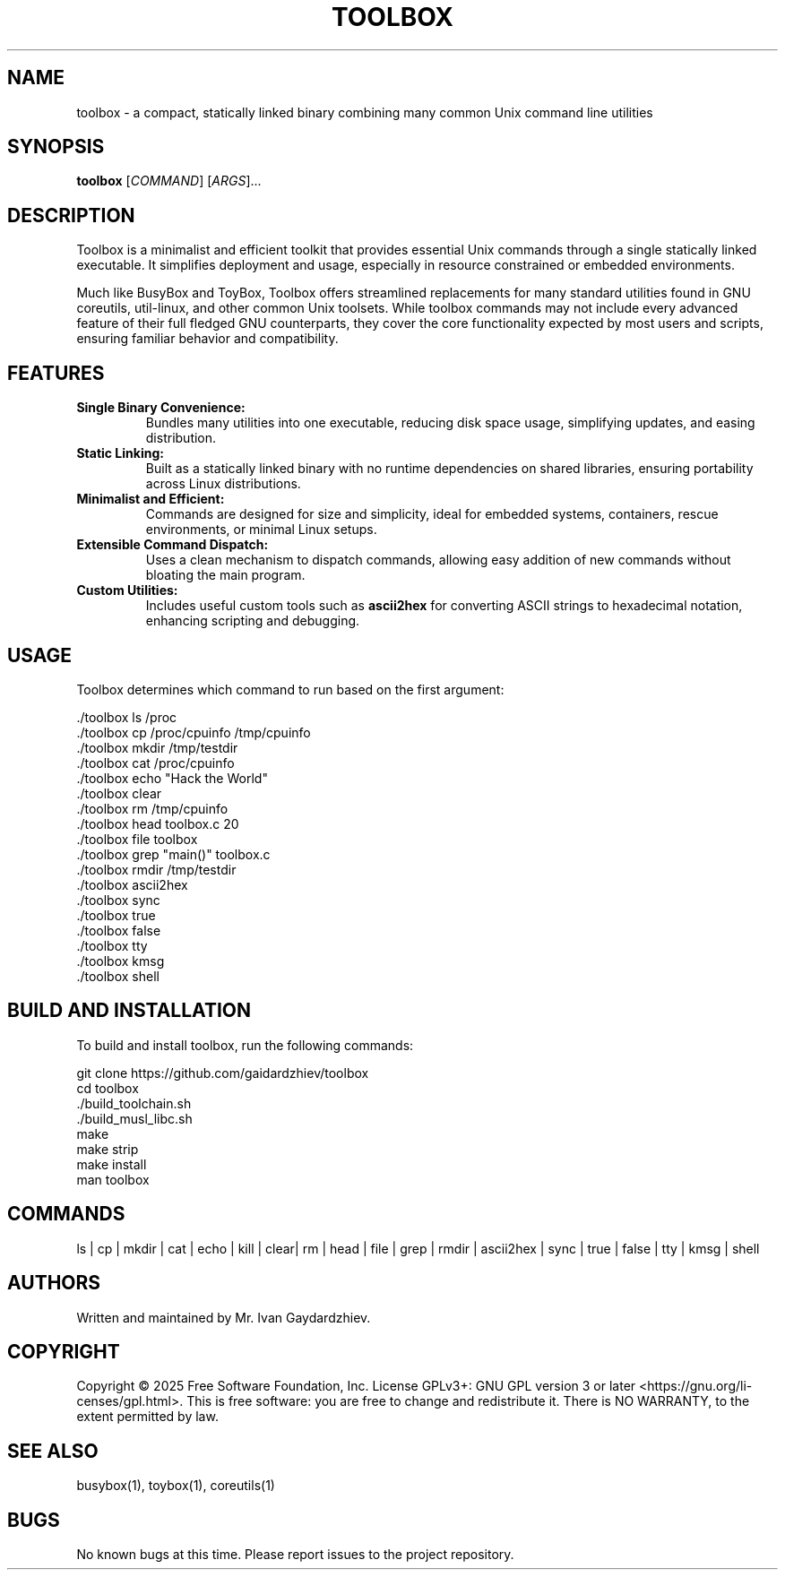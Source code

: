.\" manpage for toolbox
.TH TOOLBOX 1 "2025-05-30" "Toolbox 1.0" "User Commands"
.SH NAME
toolbox \- a compact, statically linked binary combining many common Unix command line utilities
.SH SYNOPSIS
.B toolbox
[\fICOMMAND\fR] [\fIARGS\fR]...
.SH DESCRIPTION
Toolbox is a minimalist and efficient toolkit that provides essential Unix commands
through a single statically linked executable. It simplifies deployment and usage,
especially in resource constrained or embedded environments.

Much like BusyBox and ToyBox, Toolbox offers streamlined replacements for many standard
utilities found in GNU coreutils, util-linux, and other common Unix toolsets. While
toolbox commands may not include every advanced feature of their full fledged GNU
counterparts, they cover the core functionality expected by most users and scripts,
ensuring familiar behavior and compatibility.

.SH FEATURES
.IP "\fBSingle Binary Convenience:\fR"
Bundles many utilities into one executable, reducing disk space usage, simplifying updates,
and easing distribution.

.IP "\fBStatic Linking:\fR"
Built as a statically linked binary with no runtime dependencies on shared libraries,
ensuring portability across Linux distributions.

.IP "\fBMinimalist and Efficient:\fR"
Commands are designed for size and simplicity, ideal for embedded systems, containers,
rescue environments, or minimal Linux setups.

.IP "\fBExtensible Command Dispatch:\fR"
Uses a clean mechanism to dispatch commands, allowing easy addition of new commands
without bloating the main program.

.IP "\fBCustom Utilities:\fR"
Includes useful custom tools such as \fBascii2hex\fR for converting ASCII strings to
hexadecimal notation, enhancing scripting and debugging.

.SH USAGE
Toolbox determines which command to run based on the first argument:

.EX
 ./toolbox ls /proc
 ./toolbox cp /proc/cpuinfo /tmp/cpuinfo
 ./toolbox mkdir /tmp/testdir
 ./toolbox cat /proc/cpuinfo
 ./toolbox echo "Hack the World"
 ./toolbox clear
 ./toolbox rm /tmp/cpuinfo
 ./toolbox head toolbox.c 20
 ./toolbox file toolbox
 ./toolbox grep "main()" toolbox.c
 ./toolbox rmdir /tmp/testdir
 ./toolbox ascii2hex
 ./toolbox sync
 ./toolbox true
 ./toolbox false
 ./toolbox tty
 ./toolbox kmsg
 ./toolbox shell
.EE

.SH BUILD AND INSTALLATION
To build and install toolbox, run the following commands:

.EX
 git clone https://github.com/gaidardzhiev/toolbox
 cd toolbox
 ./build_toolchain.sh
 ./build_musl_libc.sh
 make
 make strip
 make install
 man toolbox
.EE

.SH COMMANDS
 ls | cp | mkdir | cat | echo | kill | clear| rm | head | file | grep | rmdir | ascii2hex | sync | true | false | tty | kmsg | shell

.SH AUTHORS
Written and maintained by Mr. Ivan Gaydardzhiev.

.SH COPYRIGHT
Copyright  ©  2025  Free  Software  Foundation,  Inc.   License GPLv3+: GNU GPL version 3 or later <https://gnu.org/li‐censes/gpl.html>. This is free software: you are free to change and redistribute it. There is NO WARRANTY, to the extent permitted by law.

.SH SEE ALSO
busybox(1), toybox(1), coreutils(1)

.SH BUGS
No known bugs at this time. Please report issues to the project repository.

